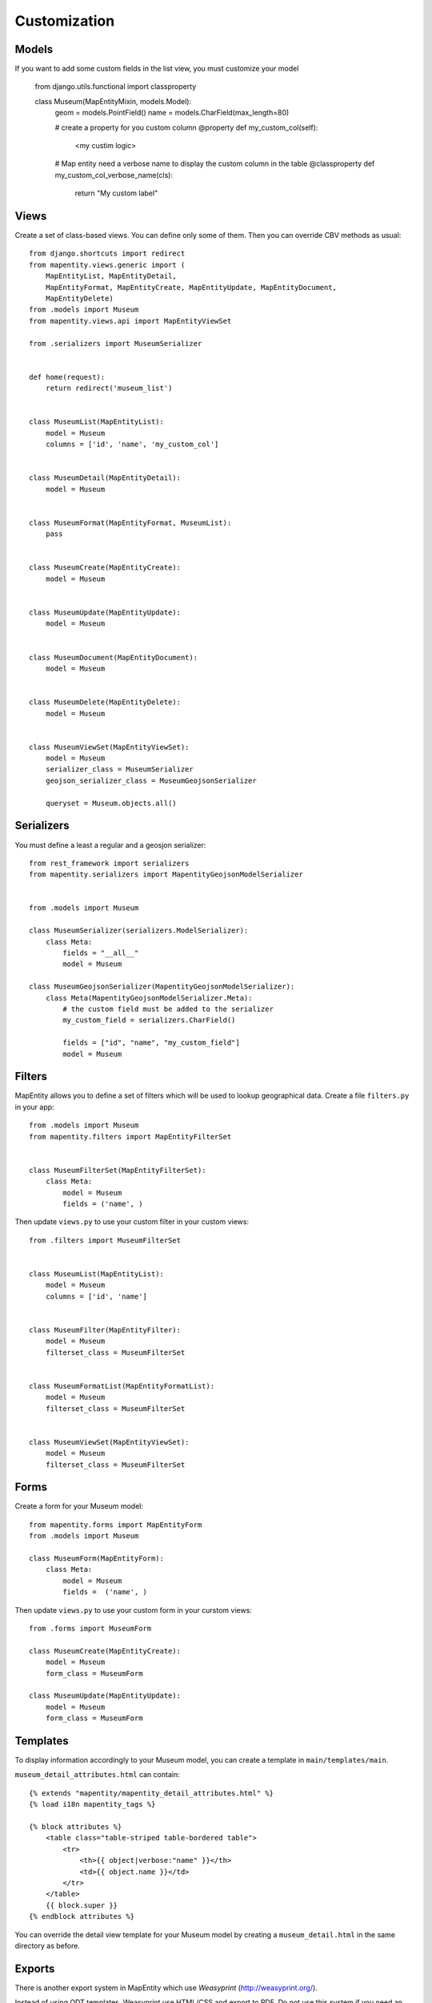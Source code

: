 Customization
=============


Models
------

If you want to add some custom fields in the list view, you must customize your model

    from django.utils.functional import classproperty

    class Museum(MapEntityMixin, models.Model):
        geom = models.PointField()
        name = models.CharField(max_length=80)

        # create a property for you custom column
        @property
        def my_custom_col(self):
            <my custim logic>

        # Map entity need a verbose name to display the custom column in the table
        @classproperty
        def my_custom_col_verbose_name(cls):
            return "My custom label"



Views
-----

Create a set of class-based views. You can define only some of them. Then you
can override CBV methods as usual::


    from django.shortcuts import redirect
    from mapentity.views.generic import (
        MapEntityList, MapEntityDetail,
        MapEntityFormat, MapEntityCreate, MapEntityUpdate, MapEntityDocument,
        MapEntityDelete)
    from .models import Museum
    from mapentity.views.api import MapEntityViewSet

    from .serializers import MuseumSerializer


    def home(request):
        return redirect('museum_list')


    class MuseumList(MapEntityList):
        model = Museum
        columns = ['id', 'name', 'my_custom_col']


    class MuseumDetail(MapEntityDetail):
        model = Museum


    class MuseumFormat(MapEntityFormat, MuseumList):
        pass


    class MuseumCreate(MapEntityCreate):
        model = Museum


    class MuseumUpdate(MapEntityUpdate):
        model = Museum


    class MuseumDocument(MapEntityDocument):
        model = Museum


    class MuseumDelete(MapEntityDelete):
        model = Museum


    class MuseumViewSet(MapEntityViewSet):
        model = Museum
        serializer_class = MuseumSerializer
        geojson_serializer_class = MuseumGeojsonSerializer

        queryset = Museum.objects.all()



Serializers
------------

You must define a least a regular and a geosjon serializer::


    from rest_framework import serializers
    from mapentity.serializers import MapentityGeojsonModelSerializer


    from .models import Museum

    class MuseumSerializer(serializers.ModelSerializer):
        class Meta:
            fields = "__all__"
            model = Museum

    class MuseumGeojsonSerializer(MapentityGeojsonModelSerializer):
        class Meta(MapentityGeojsonModelSerializer.Meta):
            # the custom field must be added to the serializer 
            my_custom_field = serializers.CharField()

            fields = ["id", "name", "my_custom_field"]
            model = Museum

Filters
-------

MapEntity allows you to define a set of filters which will be used to lookup
geographical data. Create a file ``filters.py`` in your app::

    from .models import Museum
    from mapentity.filters import MapEntityFilterSet


    class MuseumFilterSet(MapEntityFilterSet):
        class Meta:
            model = Museum
            fields = ('name', )


Then update ``views.py`` to use your custom filter in your custom views::

    from .filters import MuseumFilterSet


    class MuseumList(MapEntityList):
        model = Museum
        columns = ['id', 'name']


    class MuseumFilter(MapEntityFilter):
        model = Museum
        filterset_class = MuseumFilterSet


    class MuseumFormatList(MapEntityFormatList):
        model = Museum
        filterset_class = MuseumFilterSet


    class MuseumViewSet(MapEntityViewSet):
        model = Museum
        filterset_class = MuseumFilterSet



Forms
-----

Create a form for your Museum model::

    from mapentity.forms import MapEntityForm
    from .models import Museum

    class MuseumForm(MapEntityForm):
        class Meta:
            model = Museum
            fields =  ('name', )


Then update ``views.py`` to use your custom form in your curstom views::

    from .forms import MuseumForm

    class MuseumCreate(MapEntityCreate):
        model = Museum
        form_class = MuseumForm

    class MuseumUpdate(MapEntityUpdate):
        model = Museum
        form_class = MuseumForm


Templates
---------

To display information accordingly to your Museum model, you can create a template in ``main/templates/main``.


``museum_detail_attributes.html`` can contain::

    {% extends "mapentity/mapentity_detail_attributes.html" %}
    {% load i18n mapentity_tags %}

    {% block attributes %}
        <table class="table-striped table-bordered table">
            <tr>
                <th>{{ object|verbose:"name" }}</th>
                <td>{{ object.name }}</td>
            </tr>
        </table>
        {{ block.super }}
    {% endblock attributes %}

You can override the detail view template for your Museum model by creating a ``museum_detail.html`` in the same directory as before.

Exports
---------

There is another export system in MapEntity which use `Weasyprint` (http://weasyprint.org/).

Instead of using ODT templates, Weasyprint use HTML/CSS and export to PDF.
Do not use this system if you need an ODT or DOC export.

Although Weasyprint export only to PDF, there are multiple advantages to it, such as :
    - Use the power of HTML/CSS to generate your pages (far simpler than the ODT template)
    - Use the Django template system to generate PDF content
    - No longer need an instance of convertit to convert ODT to PDF and svg to png

To use MapEntity with Weasyprint, you just need to activate it in the ``settings.py`` of MapEntity.

Replace::

    'MAPENTITY_WEASYPRINT': False,

by::

    'MAPENTITY_WEASYPRINT': True,


If you want to include images that are not SVG or PNG, you will need to install GDK-PixBuf

    sudo apt-get install libgdk-pixbuf2.0-dev


Now, you can customize the templates used to export your model in two different ways.

First one is to create a template for a model only.

    In your museum project, you can override the CSS used to style the export by creating a file named ``museum_detail_pdf.css`` in ``main/templates/main``.
    Refer to the CSS documentation and ``mapentity_detail_pdf.css``.

    Note that, in the ``mapentity_detail_pdf.html``, the CSS file is included instead of linked to take advantage of the Django template generation.

    Same as the CSS, you can override mapentity_detail_pdf.html by creating a file named ``musuem_detail_pdf.html``.
    Again, refer to ``mapentity_detail_pdf.html``.

    If you create another model and need to override his template, the template should be of the form ``templates/appname/modelname_detail_pdf.html`` with appname the name of your Django app and modelname the name of your model.

The second way overrides these templates for all your models.

    you need to create a sub-directory named ``mapentity`` in ``main/templates``.
    Then you can create a file named ``override_detail_pdf.html``(or ``.css``) and it will be used for all your models if a specific template is not provided.


Settings
-----------

Media
'''''

Attached files are downloaded by default by browser, with the following line,
files will be opened in the browser :

.. code-block:: python

    MAPENTITY_CONFIG['SERVE_MEDIA_AS_ATTACHMENT'] = False


Paperclip medias (under ``/paperclip/<app>_<model>/<pk>/<name>.**``) are protected by mapentity.
We use easy_thumbnail to generate thumbnails of pictures.
These files are generated with a new name with all the characteristics of the thumbnail generated (crop or not, width, height, etc...).
These files need to be protected as the parent picture. We use a regex to find the parent's picture and all the permissions on this picture.

You can change the regex, for example if you need to add other behaviour with easy_thumbnail :

.. code-block:: python

    MAPENTITY_CONFIG['REGEX_PATH_ATTACHMENTS'] = r'\.\d+x\d+_q\d+(_crop)?\.(jpg|png|jpeg|bmp|webp)$'


Maps
''''

All layers colors can be customized from the settings.
See `Leaflet reference <http://leafletjs.com/reference.html#path>`_ for vectorial
layer style.

The styles are loaded in leaflet map in js and can be use with window.SETTINGS.map.styles


.. code-block:: python

    MAPENTITY_CONFIG['MAP_STYLES'][key] = {'color': 'red', 'weight': 5}

Or change just one parameter (the opacity for example) :

.. code-block:: python

    MAPENTITY_CONFIG['MAP_STYLES'][key]['opacity'] = 0.8


Edition
'''''''

For rich text fields, it is possible to indicate a max number of characters on a specified field (spaces included).  
A help message will be added, and color of TinyMCE status bar and border will be colored in red when max number of characters reached.

.. code-block:: python

    MAPENTITY_CONFIG['MAX_CHARACTERS_BY_FIELD'] = { 
        "tourism_touristicevent": [{'field': 'description_teaser_fr', 'value': 50}, {'field': 'accessibility_fr', 'value': 25}],
        "trekking_trek": [{'field': 'description_teaser_fr', 'value': 150}],
    }
